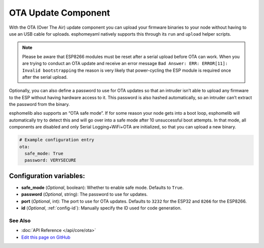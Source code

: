 OTA Update Component
====================

With the OTA (Over The Air) update component you can upload your
firmware binaries to your node without having to use an USB cable for
uploads. esphomeyaml natively supports this through its ``run`` and
``upload`` helper scripts.

.. note::
  Please be aware that ESP8266 modules must be reset after a serial 
  upload before OTA can work.
  When you are trying to conduct an OTA update and receive an error message
  ``Bad Answer: ERR: ERROR[11]: Invalid bootstrapping`` the reason is
  very likely that power-cycling the ESP module is required once after
  the serial upload.
  

Optionally, you can also define a password to use for OTA updates so
that an intruder isn’t able to upload any firmware to the ESP without
having hardware access to it. This password is also hashed
automatically, so an intruder can’t extract the password from the
binary.

esphomelib also supports an “OTA safe mode”. If for some reason your
node gets into a boot loop, esphomelib will automatically try to detect
this and will go over into a safe mode after 10 unsuccessful boot
attempts. In that mode, all components are disabled and only Serial
Logging+WiFi+OTA are initialized, so that you can upload a new binary.

.. code:: yaml

    # Example configuration entry
    ota:
      safe_mode: True
      password: VERYSECURE

Configuration variables:
~~~~~~~~~~~~~~~~~~~~~~~~

-  **safe_mode** (*Optional*, boolean): Whether to enable safe mode.
   Defaults to ``True``.
-  **password** (*Optional*, string): The password to use for updates.
-  **port** (*Optional*, int): The port to use for OTA updates. Defaults
   to ``3232`` for the ESP32 and ``8266`` for the ESP8266.
-  **id** (*Optional*, :ref:`config-id`): Manually specify the ID used for code generation.

See Also
--------

- :doc:`API Reference </api/core/ota>`
- `Edit this page on GitHub <https://github.com/OttoWinter/esphomedocs/blob/current/esphomeyaml/components/ota.rst>`__
